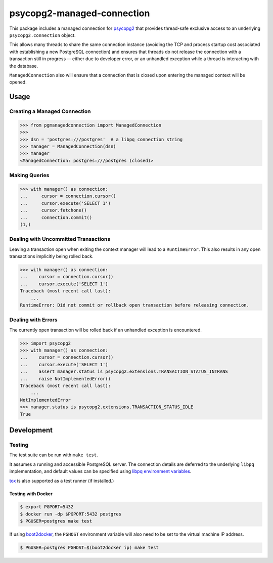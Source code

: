 psycopg2-managed-connection
###########################

This package includes a managed connection for psycopg2_ that provides
thread-safe exclusive access to an underlying ``psycopg2.connection`` object.

This allows many threads to share the same connection instance (avoiding the
TCP and process startup cost associated with establishing a new PostgreSQL
connection) and ensures that threads do not release the connection with a
transaction still in progress -- either due to developer error, or an unhandled
exception while a thread is interacting with the database.

``ManagedConnection`` also will ensure that a connection that is closed upon
entering the managed context will be opened.

Usage
=====

Creating a Managed Connection
-----------------------------

.. code:: python

    >>> from pgmanagedconnection import ManagedConnection
    >>>
    >>> dsn = 'postgres:///postgres'  # a libpq connection string
    >>> manager = ManagedConnection(dsn)
    >>> manager
    <ManagedConnection: postgres:///postgres (closed)>

Making Queries
--------------

.. code:: python

    >>> with manager() as connection:
    ...     cursor = connection.cursor()
    ...     cursor.execute('SELECT 1')
    ...     cursor.fetchone()
    ...     connection.commit()
    (1,)

Dealing with Uncommitted Transactions
-------------------------------------

Leaving a transaction open when exiting the context manager will lead to a
``RuntimeError``. This also results in any open transactions implicitly being
rolled back.

.. code:: python

    >>> with manager() as connection:
    ...    cursor = connection.cursor()
    ...    cursor.execute('SELECT 1')
    Traceback (most recent call last):
        ...
    RuntimeError: Did not commit or rollback open transaction before releasing connection.

Dealing with Errors
-------------------

The currently open transaction will be rolled back if an unhandled exception is
encountered.

.. code:: python

    >>> import psycopg2
    >>> with manager() as connection:
    ...    cursor = connection.cursor()
    ...    cursor.execute('SELECT 1')
    ...    assert manager.status is psycopg2.extensions.TRANSACTION_STATUS_INTRANS
    ...    raise NotImplementedError()
    Traceback (most recent call last):
        ...
    NotImplementedError
    >>> manager.status is psycopg2.extensions.TRANSACTION_STATUS_IDLE
    True

Development
===========

Testing
-------

The test suite can be run with ``make test``.

It assumes a running and accessible PostgreSQL server. The connection details
are deferred to the underlying ``libpq`` implementation, and default values can
be specified using `libpq environment variables`_.

tox_ is also supported as a test runner (if installed.)

Testing with Docker
~~~~~~~~~~~~~~~~~~~

.. code:: bash

    $ export PGPORT=5432
    $ docker run -dp $PGPORT:5432 postgres
    $ PGUSER=postgres make test

If using boot2docker_, the ``PGHOST`` environment variable will also need to be
set to the virtual machine IP address.

.. code:: bash

    $ PGUSER=postgres PGHOST=$(boot2docker ip) make test


.. _boot2docker: https://github.com/boot2docker/boot2docker
.. _psycopg2: https://pypi.python.org/pypi/psycopg2/
.. _`libpq environment variables`: http://www.postgresql.org/docs/9.3/static/libpq-envars.html
.. _tox: https://pypi.python.org/pypi/tox
